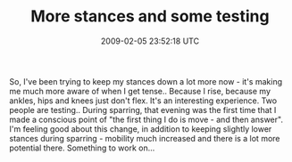 #+TITLE: More stances and some testing
#+DATE: 2009-02-05 23:52:18 UTC
#+PUBLISHDATE: 2009-02-05
#+DRAFT: t
#+TAGS: untagged
#+DESCRIPTION: So, I've been trying to keep my stances d

So, I've been trying to keep my stances down a lot more now - it's making me much more aware of when I get tense.. Because I rise, because my ankles, hips and knees just don't flex. It's an interesting experience.
Two people are testing.. During sparring, that evening was the first time that I made a conscious point of "the first thing I do is move - and then answer". I'm feeling good about this change, in addition to keeping slightly lower stances during sparring - mobility much increased and there is a lot more potential there.
Something to work on...